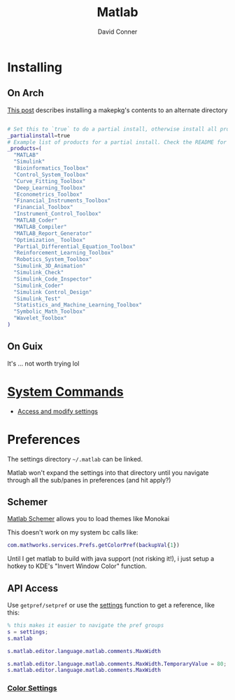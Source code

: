 :PROPERTIES:
:ID:       1fc69994-e9e7-44dc-99e5-22f8e10533be
:END:
#+TITLE:     Matlab
#+AUTHOR:    David Conner
#+EMAIL:     noreply@te.xel.io
#+DESCRIPTION: notes

* Installing

** On Arch

[[https://unix.stackexchange.com/questions/636463/how-to-install-aur-package-in-home-directory][This post]] describes installing a makepkg's contents to an alternate directory

#+begin_src sh

# Set this to `true` to do a partial install, otherwise install all products.
_partialinstall=true
# Example list of products for a partial install. Check the README for details.
_products=(
  "MATLAB"
  "Simulink"
  "Bioinformatics_Toolbox"
  "Control_System_Toolbox"
  "Curve_Fitting_Toolbox"
  "Deep_Learning_Toolbox"
  "Econometrics_Toolbox"
  "Financial_Instruments_Toolbox"
  "Financial_Toolbox"
  "Instrument_Control_Toolbox"
  "MATLAB_Coder"
  "MATLAB_Compiler"
  "MATLAB_Report_Generator"
  "Optimization_ Toolbox"
  "Partial_Differential_Equation_Toolbox"
  "Reinforcement_Learning_Toolbox"
  "Robotics_System_Toolbox"
  "Simulink_3D_Animation"
  "Simulink_Check"
  "Simulink_Code_Inspector"
  "Simulink_Coder"
  "Simulink Control_Design"
  "Simulink_Test"
  "Statistics_and_Machine_Learning_Toolbox"
  "Symbolic_Math_Toolbox"
  "Wavelet_Toolbox"
)

#+end_src

** On Guix

It's ... not worth trying lol


* [[https://www.mathworks.com/help/matlab/matlab-environment-control.html?s_tid=CRUX_lftnav][System Commands]]

+ [[https://www.mathworks.com/help/matlab/matlab_external/access-and-modify-settings.html][Access and modify settings]]

* Preferences

The settings directory =~/.matlab= can be linked.

Matlab won't expand the settings into that directory until you navigate through
all the sub/panes in preferences (and hit apply?)

** Schemer

[[github:scottclowe/matlab-schemer][Matlab Schemer]] allows you to load themes like Monokai

This doesn't work on my system bc calls like:

#+begin_src matlab
com.mathworks.services.Prefs.getColorPref(backupVal{1})
#+end_src

Until I get matlab to build with java support (not risking it!), i just setup a
hotkey to KDE's "Invert Window Color" function.

** API Access

Use =getpref/setpref= or use the [[https://www.mathworks.com/help/matlab/matlab-environment-control.html?s_tid=CRUX_lftnav][settings]] function to get a reference, like this:

#+begin_src matlab
% this makes it easier to navigate the pref groups
s = settings;
s.matlab

s.matlab.editor.language.matlab.comments.MaxWidth

s.matlab.editor.language.matlab.comments.MaxWidth.TemporaryValue = 80;
s.matlab.editor.language.matlab.comments.MaxWidth
#+end_src


*** [[https://www.mathworks.com/help/matlab/ref/matlab.colors-settings.html][Color Settings]]

